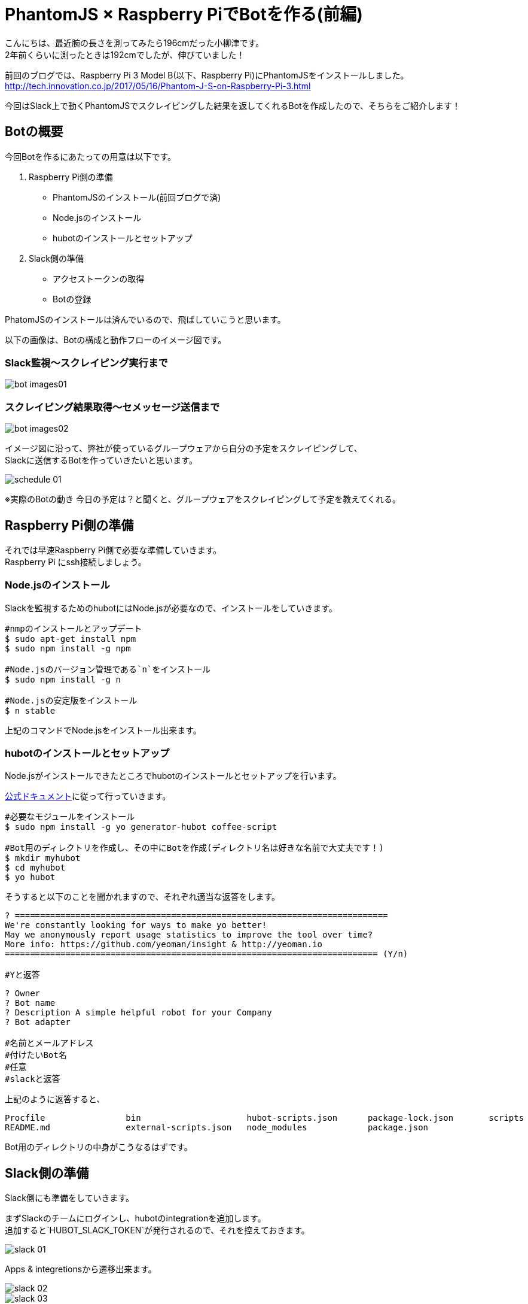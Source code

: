 # PhantomJS × Raspberry PiでBotを作る(前編)
:published_at: 2017-06-23
:hp-alt-title: Making Bot with Raspberry Pi and PhatomJS
:hp-tags: yaizu,PhantomJS,scraping,Raspberry

こんにちは、最近腕の長さを測ってみたら196cmだった小柳津です。 +
2年前くらいに測ったときは192cmでしたが、伸びていました！ +

前回のブログでは、Raspberry Pi 3 Model B(以下、Raspberry Pi)にPhantomJSをインストールしました。 +
http://tech.innovation.co.jp/2017/05/16/Phantom-J-S-on-Raspberry-Pi-3.html +

今回はSlack上で動くPhantomJSでスクレイピングした結果を返してくれるBotを作成したので、そちらをご紹介します！ +

## Botの概要

今回Botを作るにあたっての用意は以下です。 +

1. Raspberry Pi側の準備
    - PhantomJSのインストール(前回ブログで済)
    - Node.jsのインストール
    - hubotのインストールとセットアップ
2. Slack側の準備
    - アクセストークンの取得
    - Botの登録

PhatomJSのインストールは済んでいるので、飛ばしていこうと思います。 +

以下の画像は、Botの構成と動作フローのイメージ図です。 +

### Slack監視〜スクレイピング実行まで
image::oyaizu/bot_images01.png[]

### スクレイピング結果取得〜セメッセージ送信まで
image::oyaizu/bot_images02.png[]

イメージ図に沿って、弊社が使っているグループウェアから自分の予定をスクレイピングして、 +
Slackに送信するBotを作っていきたいと思います。 +

image::oyaizu/schedule_01.png[]
※実際のBotの動き
今日の予定は？と聞くと、グループウェアをスクレイピングして予定を教えてくれる。 +

## Raspberry Pi側の準備

それでは早速Raspberry Pi側で必要な準備していきます。 +
Raspberry Pi にssh接続しましょう。 +

### Node.jsのインストール

Slackを監視するためのhubotにはNode.jsが必要なので、インストールをしていきます。 +

```
#nmpのインストールとアップデート
$ sudo apt-get install npm
$ sudo npm install -g npm

#Node.jsのバージョン管理である`n`をインストール
$ sudo npm install -g n

#Node.jsの安定版をインストール
$ n stable
```

上記のコマンドでNode.jsをインストール出来ます。 +

### hubotのインストールとセットアップ

Node.jsがインストールできたところでhubotのインストールとセットアップを行います。 +

https://hubot.github.com/docs/[公式ドキュメント]に従って行っていきます。

```
#必要なモジュールをインストール
$ sudo npm install -g yo generator-hubot coffee-script

#Bot用のディレクトリを作成し、その中にBotを作成(ディレクトリ名は好きな名前で大丈夫です！)
$ mkdir myhubot
$ cd myhubot
$ yo hubot
```

そうすると以下のことを聞かれますので、それぞれ適当な返答をします。 +

```
? ==========================================================================
We're constantly looking for ways to make yo better!
May we anonymously report usage statistics to improve the tool over time?
More info: https://github.com/yeoman/insight & http://yeoman.io
========================================================================== (Y/n) 

#Yと返答
```
```
? Owner 
? Bot name 
? Description A simple helpful robot for your Company
? Bot adapter

#名前とメールアドレス
#付けたいBot名
#任意
#slackと返答
```

上記のように返答すると、 +
```
Procfile		bin			hubot-scripts.json	package-lock.json	scripts
README.md		external-scripts.json	node_modules		package.json
```
Bot用のディレクトリの中身がこうなるはずです。 +

## Slack側の準備

Slack側にも準備をしていきます。 +

まずSlackのチームにログインし、hubotのintegrationを追加します。 +
追加すると`HUBOT_SLACK_TOKEN`が発行されるので、それを控えておきます。 +

image::oyaizu/slack_01.png[] 

Apps & integretionsから遷移出来ます。 +

image::oyaizu/slack_02.png[]

image::oyaizu/slack_03.png[]

## Botの設定

再びRaspberry Piに戻ります。 +
控えていた`HUBOT_SLACK_TOKEN`を`bin/hubot`のファイルに追加します。 +

```
#!/bin/sh

set -e

npm install
export PATH="node_modules/.bin:node_modules/hubot/node_modules/.bin:$PATH"
#この下に追加
export HUBOT_SLACK_TOKEN={控えていたHUBOT_SLACK_TOKEN}
```

また、`script`のディレクトリに`hello.coffee`を作成します。 +
`hello.coffee`の中身は以下です。
```
module.exports = (robot) ->
    robot.hear /^hello$/i, (msg) ->
        msg.send "hello!"
```
ファイルを作成した状態からBotを作成したディレクトリで、 +
hubotの起動コマンド`bin/hubot -a slack`を実行。 +
そして、Slackで`hello`と送ってみます！

image::oyaizu/hello.png[]

`hello`と返してきました！ +
hubotでは正規表現でマッチしたワードがSlack上に見受けられると、特定のメッセージが返せます。 +

これを利用して冒頭の予定を教えてくれるBotを作っていきます。 +
設定は以下。 +
```
module.exports = (robot) ->
    robot.hear /今日の予定は？$/, (msg) ->
        @exec = require('child_process').exec
        command = "phantomjs {ファイルの実行パス}/schedule.js"
        @exec command, (error, stdout, stderr) ->
            msg.send stdout
```
特定のメッセージを返すだけでなくコマンドを実行してその結果を返すことができます。 +
今日の予定は？と聞かれたら予定をスクレイピングして取得する`schdule.js`をPhantomJSで実行し、 +
その結果をSlackに返すことでBotの完成です！ +

スクレイピングしたいものを増やして、Slackに返すメッセージのバリエーションも増やしていく予定です！ +

後編はPhantomJSでスクレイピングする方法やRaspberry Pi を起動した時にhubotも起動させる設定などをご紹介します。 +

今回はここで失礼します。